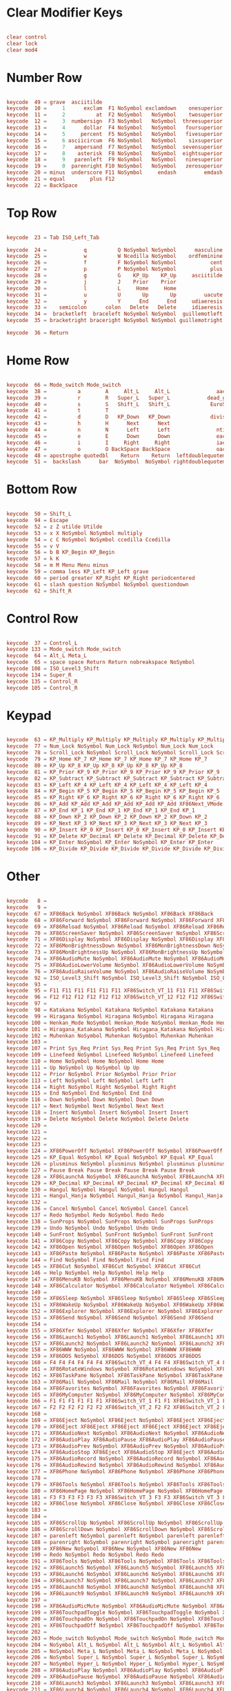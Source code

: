 #+title Keyboard configuration
#+PROPERTY: header-args:conf :tangle ./full.xmodmap :mkdirp yes

* Clear Modifier Keys

#+begin_src conf

  clear control
  clear lock
  clear mod4

#+end_src

* Number Row

#+begin_src conf

  keycode  49 = grave  asciitilde
  keycode  10 =     1      exclam  F1 NoSymbol exclamdown    onesuperior
  keycode  11 =     2          at  F2 NoSymbol   NoSymbol    twosuperior
  keycode  12 =     3  numbersign  F3 NoSymbol   NoSymbol  threesuperior
  keycode  13 =     4      dollar  F4 NoSymbol   NoSymbol   foursuperior
  keycode  14 =     5     percent  F5 NoSymbol   NoSymbol   fivesuperior
  keycode  15 =     6 asciicircum  F6 NoSymbol   NoSymbol    sixsuperior
  keycode  16 =     7   ampersand  F7 NoSymbol   NoSymbol  sevensuperior
  keycode  17 =     8    asterisk  F8 NoSymbol   NoSymbol  eightsuperior
  keycode  18 =     9   parenleft  F9 NoSymbol   NoSymbol   ninesuperior
  keycode  19 =     0  parenright F10 NoSymbol   NoSymbol   zerosuperior
  keycode  20 = minus  underscore F11 NoSymbol     endash         emdash
  keycode  21 = equal        plus F12
  keycode  22 = BackSpace

#+end_src

* Top Row 

#+begin_src conf

  keycode  23 = Tab ISO_Left_Tab

  keycode  24 =            q          Q NoSymbol NoSymbol      masculine
  keycode  25 =            w          W Ncedilla NoSymbol    ordfeminine
  keycode  26 =            f          F NoSymbol NoSymbol           cent
  keycode  27 =            p          P NoSymbol NoSymbol           plus
  keycode  28 =            g          G    KP_Up    KP_Up     asciitilde 
  keycode  29 =            j          J    Prior    Prior
  keycode  30 =            l          L     Home     Home 
  keycode  31 =            u          U       Up       Up         uacute     Uacute
  keycode  32 =            y          Y      End      End     udiaeresis Udiaeresis
  keycode  33 =    semicolon      colon   Delete   Delete     idiaeresis Idiaeresis
  keycode  34 =  bracketleft  braceleft NoSymbol NoSymbol  guillemotleft      U2039
  keycode  35 = bracketright braceright NoSymbol NoSymbol guillemotright      U203A

  keycode  36 = Return

#+end_src

* Home Row

#+begin_src conf       

  keycode  66 = Mode_switch Mode_switch
  keycode  38 =          a        A     Alt_L     Alt_L               aacute               Aacute
  keycode  39 =          r        R   Super_L   Super_L            dead_grave 
  keycode  40 =          s        S   Shift_L   Shift_L             EuroSign                U00A3
  keycode  41 =          t        T
  keycode  42 =          d        D   KP_Down   KP_Down             division
  keycode  43 =          h        H      Next      Next
  keycode  44 =          n        N      Left      Left               ntilde               Ntilde
  keycode  45 =          e        E      Down      Down               eacute               Eacute
  keycode  46 =          i        I     Right     Right               iacute               Iacute
  keycode  47 =          o        O BackSpace BackSpace               oacute               Oacute
  keycode  48 = apostrophe quotedbl    Return    Return  leftdoublequotemark  leftsinglequotemark
  keycode  51 =  backslash      bar  NoSymbol  NoSymbol rightdoublequotemark rightsinglequotemark

#+end_src

* Bottom Row 

#+begin_src conf  

  keycode  50 = Shift_L
  keycode  94 = Escape
  keycode  52 = z Z utilde Utilde
  keycode  53 = x X NoSymbol NoSymbol multiply
  keycode  54 = c C NoSymbol NoSymbol ccedilla Ccedilla
  keycode  55 = v V
  keycode  56 = b B KP_Begin KP_Begin
  keycode  57 = k K
  keycode  58 = m M Menu Menu minus
  keycode  59 = comma less KP_Left KP_Left grave
  keycode  60 = period greater KP_Right KP_Right periodcentered
  keycode  61 = slash question NoSymbol NoSymbol questiondown
  keycode  62 = Shift_R

#+end_src

* Control Row

#+begin_src conf

  keycode  37 = Control_L
  keycode 133 = Mode_switch Mode_switch
  keycode  64 = Alt_L Meta_L
  keycode  65 = space space Return Return nobreakspace NoSymbol
  keycode 108 = ISO_Level3_Shift
  keycode 134 = Super_R
  keycode 135 = Control_R
  keycode 105 = Control_R

#+end_src

* Keypad

#+begin_src conf
	
  keycode  63 = KP_Multiply KP_Multiply KP_Multiply KP_Multiply KP_Multiply KP_Multiply XF86ClearGrab KP_Multiply KP_Multiply XF86ClearGrab KP_Multiply KP_Multiply KP_Multiply KP_Multiply XF86ClearGrab KP_Multiply KP_Multiply KP_Multiply KP_Multiply XF86ClearGrab
  keycode  77 = Num_Lock NoSymbol Num_Lock NoSymbol Num_Lock Num_Lock
  keycode  78 = Scroll_Lock NoSymbol Scroll_Lock NoSymbol Scroll_Lock Scroll_Lock
  keycode  79 = KP_Home KP_7 KP_Home KP_7 KP_Home KP_7 KP_Home KP_7
  keycode  80 = KP_Up KP_8 KP_Up KP_8 KP_Up KP_8 KP_Up KP_8
  keycode  81 = KP_Prior KP_9 KP_Prior KP_9 KP_Prior KP_9 KP_Prior KP_9
  keycode  82 = KP_Subtract KP_Subtract KP_Subtract KP_Subtract KP_Subtract KP_Subtract XF86Prev_VMode KP_Subtract KP_Subtract XF86Prev_VMode KP_Subtract KP_Subtract KP_Subtract KP_Subtract XF86Prev_VMode KP_Subtract KP_Subtract KP_Subtract KP_Subtract XF86Prev_VMode
  keycode  83 = KP_Left KP_4 KP_Left KP_4 KP_Left KP_4 KP_Left KP_4
  keycode  84 = KP_Begin KP_5 KP_Begin KP_5 KP_Begin KP_5 KP_Begin KP_5
  keycode  85 = KP_Right KP_6 KP_Right KP_6 KP_Right KP_6 KP_Right KP_6
  keycode  86 = KP_Add KP_Add KP_Add KP_Add KP_Add KP_Add XF86Next_VMode KP_Add KP_Add XF86Next_VMode KP_Add KP_Add KP_Add KP_Add XF86Next_VMode KP_Add KP_Add KP_Add KP_Add XF86Next_VMode
  keycode  87 = KP_End KP_1 KP_End KP_1 KP_End KP_1 KP_End KP_1
  keycode  88 = KP_Down KP_2 KP_Down KP_2 KP_Down KP_2 KP_Down KP_2
  keycode  89 = KP_Next KP_3 KP_Next KP_3 KP_Next KP_3 KP_Next KP_3
  keycode  90 = KP_Insert KP_0 KP_Insert KP_0 KP_Insert KP_0 KP_Insert KP_0
  keycode  91 = KP_Delete KP_Decimal KP_Delete KP_Decimal KP_Delete KP_Decimal KP_Delete KP_Decimal
  keycode 104 = KP_Enter NoSymbol KP_Enter NoSymbol KP_Enter KP_Enter
  keycode 106 = KP_Divide KP_Divide KP_Divide KP_Divide KP_Divide KP_Divide XF86Ungrab KP_Divide KP_Divide XF86Ungrab KP_Divide KP_Divide KP_Divide KP_Divide XF86Ungrab KP_Divide KP_Divide KP_Divide KP_Divide XF86Ungrab

#+end_src

* Other

#+begin_src conf
	
  keycode   8 =
  keycode   9 =
  keycode  67 = XF86Back NoSymbol XF86Back NoSymbol XF86Back XF86Back
  keycode  68 = XF86Forward NoSymbol XF86Forward NoSymbol XF86Forward XF86Forward
  keycode  69 = XF86Reload NoSymbol XF86Reload NoSymbol XF86Reload XF86Reload
  keycode  70 = XF86ScreenSaver NoSymbol XF86ScreenSaver NoSymbol XF86ScreenSaver XF86ScreenSaver
  keycode  71 = XF86Display NoSymbol XF86Display NoSymbol XF86Display XF86Display
  keycode  72 = XF86MonBrightnessDown NoSymbol XF86MonBrightnessDown NoSymbol XF86MonBrightnessDown XF86MonBrightnessDown
  keycode  73 = XF86MonBrightnessUp NoSymbol XF86MonBrightnessUp NoSymbol XF86MonBrightnessUp XF86MonBrightnessUp
  keycode  74 = XF86AudioMute NoSymbol XF86AudioMute NoSymbol XF86AudioMute XF86AudioMute
  keycode  75 = XF86AudioLowerVolume NoSymbol XF86AudioLowerVolume NoSymbol XF86AudioLowerVolume XF86AudioLowerVolume
  keycode  76 = XF86AudioRaiseVolume NoSymbol XF86AudioRaiseVolume NoSymbol XF86AudioRaiseVolume XF86AudioRaiseVolume
  keycode  92 = ISO_Level3_Shift NoSymbol ISO_Level3_Shift NoSymbol ISO_Level3_Shift ISO_Level3_Shift
  keycode  93 =
  keycode  95 = F11 F11 F11 F11 F11 F11 XF86Switch_VT_11 F11 F11 XF86Switch_VT_11 F11 F11 F11 F11 XF86Switch_VT_11 F11 F11 F11 F11 XF86Switch_VT_11
  keycode  96 = F12 F12 F12 F12 F12 F12 XF86Switch_VT_12 F12 F12 XF86Switch_VT_12 F12 F12 F12 F12 XF86Switch_VT_12 F12 F12 F12 F12 XF86Switch_VT_12
  keycode  97 =
  keycode  98 = Katakana NoSymbol Katakana NoSymbol Katakana Katakana
  keycode  99 = Hiragana NoSymbol Hiragana NoSymbol Hiragana Hiragana
  keycode 100 = Henkan_Mode NoSymbol Henkan_Mode NoSymbol Henkan_Mode Henkan_Mode
  keycode 101 = Hiragana_Katakana NoSymbol Hiragana_Katakana NoSymbol Hiragana_Katakana Hiragana_Katakana
  keycode 102 = Muhenkan NoSymbol Muhenkan NoSymbol Muhenkan Muhenkan
  keycode 103 =
  keycode 107 = Print Sys_Req Print Sys_Req Print Sys_Req Print Sys_Req
  keycode 109 = Linefeed NoSymbol Linefeed NoSymbol Linefeed Linefeed
  keycode 110 = Home NoSymbol Home NoSymbol Home Home
  keycode 111 = Up NoSymbol Up NoSymbol Up Up
  keycode 112 = Prior NoSymbol Prior NoSymbol Prior Prior
  keycode 113 = Left NoSymbol Left NoSymbol Left Left
  keycode 114 = Right NoSymbol Right NoSymbol Right Right
  keycode 115 = End NoSymbol End NoSymbol End End
  keycode 116 = Down NoSymbol Down NoSymbol Down Down
  keycode 117 = Next NoSymbol Next NoSymbol Next Next
  keycode 118 = Insert NoSymbol Insert NoSymbol Insert Insert
  keycode 119 = Delete NoSymbol Delete NoSymbol Delete Delete
  keycode 120 =
  keycode 121 =
  keycode 122 =
  keycode 123 =
  keycode 124 = XF86PowerOff NoSymbol XF86PowerOff NoSymbol XF86PowerOff XF86PowerOff
  keycode 125 = KP_Equal NoSymbol KP_Equal NoSymbol KP_Equal KP_Equal
  keycode 126 = plusminus NoSymbol plusminus NoSymbol plusminus plusminus
  keycode 127 = Pause Break Pause Break Pause Break Pause Break
  keycode 128 = XF86LaunchA NoSymbol XF86LaunchA NoSymbol XF86LaunchA XF86LaunchA
  keycode 129 = KP_Decimal KP_Decimal KP_Decimal KP_Decimal KP_Decimal KP_Decimal KP_Decimal KP_Decimal
  keycode 130 = Hangul NoSymbol Hangul NoSymbol Hangul Hangul
  keycode 131 = Hangul_Hanja NoSymbol Hangul_Hanja NoSymbol Hangul_Hanja Hangul_Hanja
  keycode 132 =
  keycode 136 = Cancel NoSymbol Cancel NoSymbol Cancel Cancel
  keycode 137 = Redo NoSymbol Redo NoSymbol Redo Redo
  keycode 138 = SunProps NoSymbol SunProps NoSymbol SunProps SunProps
  keycode 139 = Undo NoSymbol Undo NoSymbol Undo Undo
  keycode 140 = SunFront NoSymbol SunFront NoSymbol SunFront SunFront
  keycode 141 = XF86Copy NoSymbol XF86Copy NoSymbol XF86Copy XF86Copy
  keycode 142 = XF86Open NoSymbol XF86Open NoSymbol XF86Open XF86Open
  keycode 143 = XF86Paste NoSymbol XF86Paste NoSymbol XF86Paste XF86Paste
  keycode 144 = Find NoSymbol Find NoSymbol Find Find
  keycode 145 = XF86Cut NoSymbol XF86Cut NoSymbol XF86Cut XF86Cut
  keycode 146 = Help NoSymbol Help NoSymbol Help Help
  keycode 147 = XF86MenuKB NoSymbol XF86MenuKB NoSymbol XF86MenuKB XF86MenuKB
  keycode 148 = XF86Calculator NoSymbol XF86Calculator NoSymbol XF86Calculator XF86Calculator
  keycode 149 =
  keycode 150 = XF86Sleep NoSymbol XF86Sleep NoSymbol XF86Sleep XF86Sleep
  keycode 151 = XF86WakeUp NoSymbol XF86WakeUp NoSymbol XF86WakeUp XF86WakeUp
  keycode 152 = XF86Explorer NoSymbol XF86Explorer NoSymbol XF86Explorer XF86Explorer
  keycode 153 = XF86Send NoSymbol XF86Send NoSymbol XF86Send XF86Send
  keycode 154 =
  keycode 155 = XF86Xfer NoSymbol XF86Xfer NoSymbol XF86Xfer XF86Xfer
  keycode 156 = XF86Launch1 NoSymbol XF86Launch1 NoSymbol XF86Launch1 XF86Launch1
  keycode 157 = XF86Launch2 NoSymbol XF86Launch2 NoSymbol XF86Launch2 XF86Launch2
  keycode 158 = XF86WWW NoSymbol XF86WWW NoSymbol XF86WWW XF86WWW
  keycode 159 = XF86DOS NoSymbol XF86DOS NoSymbol XF86DOS XF86DOS
  keycode 160 = F4 F4 F4 F4 F4 F4 XF86Switch_VT_4 F4 F4 XF86Switch_VT_4 F4 F4 F4 F4 XF86Switch_VT_4 F4 F4 F4 F4 XF86Switch_VT_4
  keycode 161 = XF86RotateWindows NoSymbol XF86RotateWindows NoSymbol XF86RotateWindows XF86RotateWindows
  keycode 162 = XF86TaskPane NoSymbol XF86TaskPane NoSymbol XF86TaskPane XF86TaskPane
  keycode 163 = XF86Mail NoSymbol XF86Mail NoSymbol XF86Mail XF86Mail
  keycode 164 = XF86Favorites NoSymbol XF86Favorites NoSymbol XF86Favorites XF86Favorites
  keycode 165 = XF86MyComputer NoSymbol XF86MyComputer NoSymbol XF86MyComputer XF86MyComputer
  keycode 166 = F1 F1 F1 F1 F1 F1 XF86Switch_VT_1 F1 F1 XF86Switch_VT_1 F1 F1 F1 F1 XF86Switch_VT_1 F1 F1 F1 F1 XF86Switch_VT_1
  keycode 167 = F2 F2 F2 F2 F2 F2 XF86Switch_VT_2 F2 F2 XF86Switch_VT_2 F2 F2 F2 F2 XF86Switch_VT_2 F2 F2 F2 F2 XF86Switch_VT_2
  keycode 168 =
  keycode 169 = XF86Eject NoSymbol XF86Eject NoSymbol XF86Eject XF86Eject
  keycode 170 = XF86Eject XF86Eject XF86Eject XF86Eject XF86Eject XF86Eject XF86Eject XF86Eject
  keycode 171 = XF86AudioNext NoSymbol XF86AudioNext NoSymbol XF86AudioNext XF86AudioNext
  keycode 172 = XF86AudioPlay XF86AudioPause XF86AudioPlay XF86AudioPause XF86AudioPlay XF86AudioPause XF86AudioPlay XF86AudioPause
  keycode 173 = XF86AudioPrev NoSymbol XF86AudioPrev NoSymbol XF86AudioPrev XF86AudioPrev
  keycode 174 = XF86AudioStop XF86Eject XF86AudioStop XF86Eject XF86AudioStop XF86Eject XF86AudioStop XF86Eject
  keycode 175 = XF86AudioRecord NoSymbol XF86AudioRecord NoSymbol XF86AudioRecord XF86AudioRecord
  keycode 176 = XF86AudioRewind NoSymbol XF86AudioRewind NoSymbol XF86AudioRewind XF86AudioRewind
  keycode 177 = XF86Phone NoSymbol XF86Phone NoSymbol XF86Phone XF86Phone
  keycode 178 =
  keycode 179 = XF86Tools NoSymbol XF86Tools NoSymbol XF86Tools XF86Tools
  keycode 180 = XF86HomePage NoSymbol XF86HomePage NoSymbol XF86HomePage XF86HomePage
  keycode 181 = F3 F3 F3 F3 F3 F3 XF86Switch_VT_3 F3 F3 XF86Switch_VT_3 F3 F3 F3 F3 XF86Switch_VT_3 F3 F3 F3 F3 XF86Switch_VT_3
  keycode 182 = XF86Close NoSymbol XF86Close NoSymbol XF86Close XF86Close
  keycode 183 =
  keycode 184 =
  keycode 185 = XF86ScrollUp NoSymbol XF86ScrollUp NoSymbol XF86ScrollUp XF86ScrollUp
  keycode 186 = XF86ScrollDown NoSymbol XF86ScrollDown NoSymbol XF86ScrollDown XF86ScrollDown
  keycode 187 = parenleft NoSymbol parenleft NoSymbol parenleft parenleft
  keycode 188 = parenright NoSymbol parenright NoSymbol parenright parenright
  keycode 189 = XF86New NoSymbol XF86New NoSymbol XF86New XF86New
  keycode 190 = Redo NoSymbol Redo NoSymbol Redo Redo
  keycode 191 = XF86Tools NoSymbol XF86Tools NoSymbol XF86Tools XF86Tools
  keycode 192 = XF86Launch5 NoSymbol XF86Launch5 NoSymbol XF86Launch5 XF86Launch5
  keycode 193 = XF86Launch6 NoSymbol XF86Launch6 NoSymbol XF86Launch6 XF86Launch6
  keycode 194 = XF86Launch7 NoSymbol XF86Launch7 NoSymbol XF86Launch7 XF86Launch7
  keycode 195 = XF86Launch8 NoSymbol XF86Launch8 NoSymbol XF86Launch8 XF86Launch8
  keycode 196 = XF86Launch9 NoSymbol XF86Launch9 NoSymbol XF86Launch9 XF86Launch9
  keycode 197 =
  keycode 198 = XF86AudioMicMute NoSymbol XF86AudioMicMute NoSymbol XF86AudioMicMute XF86AudioMicMute
  keycode 199 = XF86TouchpadToggle NoSymbol XF86TouchpadToggle NoSymbol XF86TouchpadToggle XF86TouchpadToggle
  keycode 200 = XF86TouchpadOn NoSymbol XF86TouchpadOn NoSymbol XF86TouchpadOn XF86TouchpadOn
  keycode 201 = XF86TouchpadOff NoSymbol XF86TouchpadOff NoSymbol XF86TouchpadOff XF86TouchpadOff
  keycode 202 =
  keycode 203 = Mode_switch NoSymbol Mode_switch NoSymbol Mode_switch Mode_switch
  keycode 204 = NoSymbol Alt_L NoSymbol Alt_L NoSymbol Alt_L NoSymbol Alt_L
  keycode 205 = NoSymbol Meta_L NoSymbol Meta_L NoSymbol Meta_L NoSymbol Meta_L
  keycode 206 = NoSymbol Super_L NoSymbol Super_L NoSymbol Super_L NoSymbol Super_L
  keycode 207 = NoSymbol Hyper_L NoSymbol Hyper_L NoSymbol Hyper_L NoSymbol Hyper_L
  keycode 208 = XF86AudioPlay NoSymbol XF86AudioPlay NoSymbol XF86AudioPlay XF86AudioPlay
  keycode 209 = XF86AudioPause NoSymbol XF86AudioPause NoSymbol XF86AudioPause XF86AudioPause
  keycode 210 = XF86Launch3 NoSymbol XF86Launch3 NoSymbol XF86Launch3 XF86Launch3
  keycode 211 = XF86Launch4 NoSymbol XF86Launch4 NoSymbol XF86Launch4 XF86Launch4
  keycode 212 = XF86LaunchB NoSymbol XF86LaunchB NoSymbol XF86LaunchB XF86LaunchB
  keycode 213 = XF86Suspend NoSymbol XF86Suspend NoSymbol XF86Suspend XF86Suspend
  keycode 214 = XF86Close NoSymbol XF86Close NoSymbol XF86Close XF86Close
  keycode 215 = XF86AudioPlay NoSymbol XF86AudioPlay NoSymbol XF86AudioPlay XF86AudioPlay
  keycode 216 = XF86AudioForward NoSymbol XF86AudioForward NoSymbol XF86AudioForward XF86AudioForward
  keycode 217 =
  keycode 218 = Print NoSymbol Print NoSymbol Print Print
  keycode 219 =
  keycode 220 = XF86WebCam NoSymbol XF86WebCam NoSymbol XF86WebCam XF86WebCam
  keycode 221 =
  keycode 222 =
  keycode 223 = XF86Mail NoSymbol XF86Mail NoSymbol XF86Mail XF86Mail
  keycode 224 = XF86Messenger NoSymbol XF86Messenger NoSymbol XF86Messenger XF86Messenger
  keycode 225 = XF86Search NoSymbol XF86Search NoSymbol XF86Search XF86Search
  keycode 226 = XF86Go NoSymbol XF86Go NoSymbol XF86Go XF86Go
  keycode 227 = XF86Finance NoSymbol XF86Finance NoSymbol XF86Finance XF86Finance
  keycode 228 = XF86Game NoSymbol XF86Game NoSymbol XF86Game XF86Game
  keycode 229 = XF86Shop NoSymbol XF86Shop NoSymbol XF86Shop XF86Shop
  keycode 230 =
  keycode 231 = Cancel NoSymbol Cancel NoSymbol Cancel Cancel
  keycode 232 = F6 F6 F6 F6 F6 F6 XF86Switch_VT_6 F6 F6 XF86Switch_VT_6 F6 F6 F6 F6 XF86Switch_VT_6 F6 F6 F6 F6 XF86Switch_VT_6
  keycode 233 = F7 F7 F7 F7 F7 F7 XF86Switch_VT_7 F7 F7 XF86Switch_VT_7 F7 F7 F7 F7 XF86Switch_VT_7 F7 F7 F7 F7 XF86Switch_VT_7
  keycode 234 = XF86AudioMedia NoSymbol XF86AudioMedia NoSymbol XF86AudioMedia XF86AudioMedia
  keycode 235 = F5 F5 F5 F5 F5 F5 XF86Switch_VT_5 F5 F5 XF86Switch_VT_5 F5 F5 F5 F5 XF86Switch_VT_5 F5 F5 F5 F5 XF86Switch_VT_5
  keycode 236 = XF86KbdLightOnOff NoSymbol XF86KbdLightOnOff NoSymbol XF86KbdLightOnOff XF86KbdLightOnOff
  keycode 237 = XF86KbdBrightnessDown NoSymbol XF86KbdBrightnessDown NoSymbol XF86KbdBrightnessDown XF86KbdBrightnessDown
  keycode 238 = XF86KbdBrightnessUp NoSymbol XF86KbdBrightnessUp NoSymbol XF86KbdBrightnessUp XF86KbdBrightnessUp
  keycode 239 = XF86Send NoSymbol XF86Send NoSymbol XF86Send XF86Send
  keycode 240 = XF86Reply NoSymbol XF86Reply NoSymbol XF86Reply XF86Reply
  keycode 241 = XF86MailForward NoSymbol XF86MailForward NoSymbol XF86MailForward XF86MailForward
  keycode 242 = XF86Save NoSymbol XF86Save NoSymbol XF86Save XF86Save
  keycode 243 = XF86Documents NoSymbol XF86Documents NoSymbol XF86Documents XF86Documents
  keycode 244 = XF86Battery NoSymbol XF86Battery NoSymbol XF86Battery XF86Battery
  keycode 245 = XF86Bluetooth NoSymbol XF86Bluetooth NoSymbol XF86Bluetooth XF86Bluetooth
  keycode 246 = XF86WLAN NoSymbol XF86WLAN NoSymbol XF86WLAN XF86WLAN
  keycode 247 =
  keycode 248 =
  keycode 249 =
  keycode 250 = F8 F8 F8 F8 F8 F8 XF86Switch_VT_8 F8 F8 XF86Switch_VT_8 F8 F8 F8 F8 XF86Switch_VT_8 F8 F8 F8 F8 XF86Switch_VT_8
  keycode 251 = F9 F9 F9 F9 F9 F9 XF86Switch_VT_9 F9 F9 XF86Switch_VT_9 F9 F9 F9 F9 XF86Switch_VT_9 F9 F9 F9 F9 XF86Switch_VT_9
  keycode 252 = F10 F10 F10 F10 F10 F10 XF86Switch_VT_10 F10 F10 XF86Switch_VT_10 F10 F10 F10 F10 XF86Switch_VT_10 F10 F10 F10 F10 XF86Switch_VT_10
  keycode 253 =
  keycode 254 =
  keycode 255 =
#+end_src
* Add Modifier Keys

#+begin_src conf

  add control = Control_L Control_R
  add lock = Caps_Lock
  add Mod4 = Super_L Super_R

#+end_src

